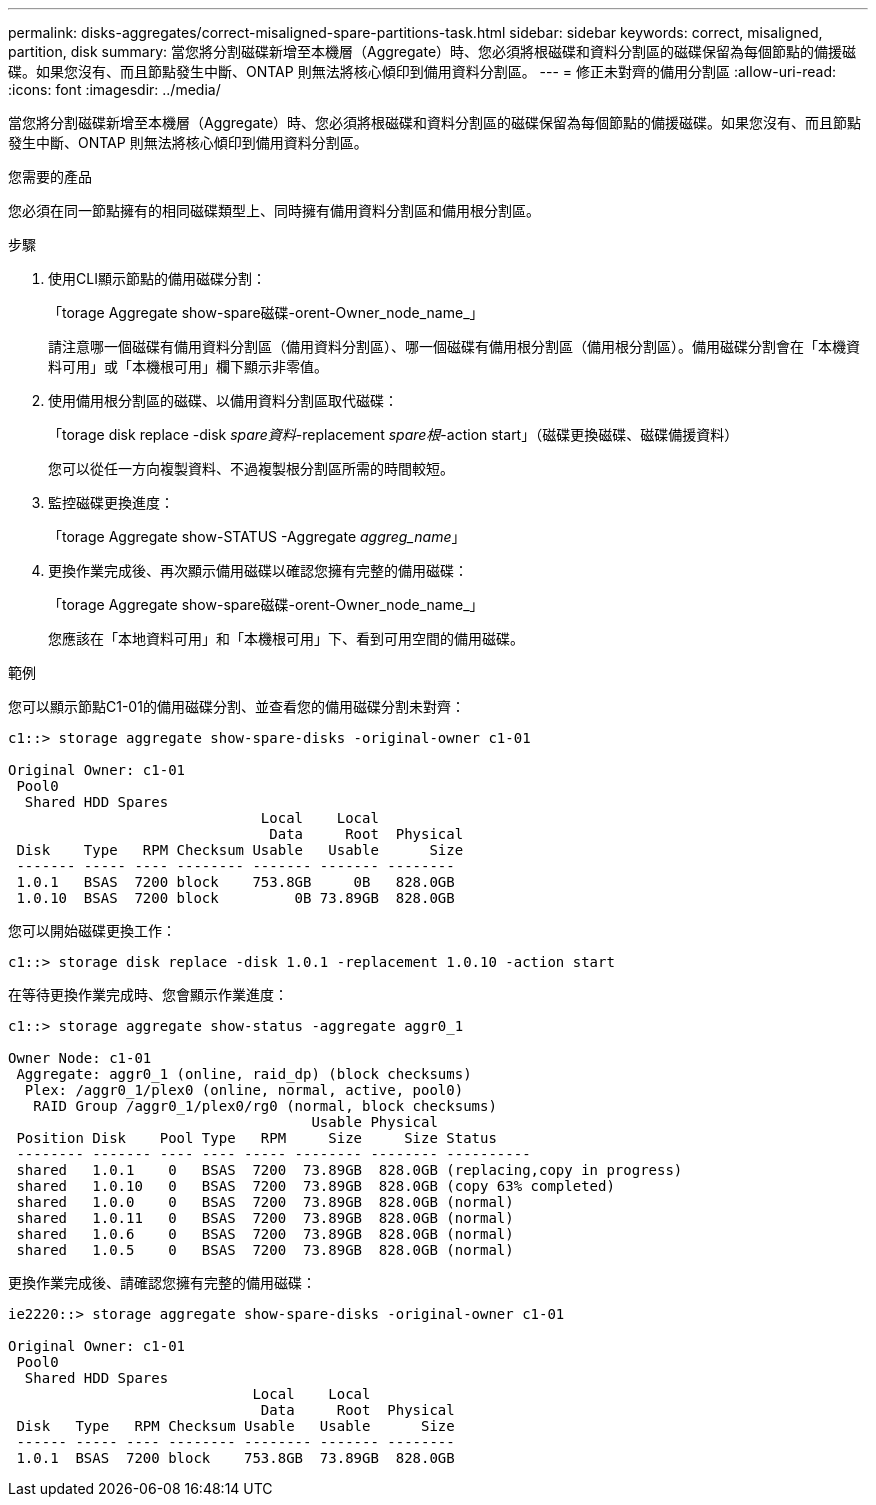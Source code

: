 ---
permalink: disks-aggregates/correct-misaligned-spare-partitions-task.html 
sidebar: sidebar 
keywords: correct, misaligned, partition, disk 
summary: 當您將分割磁碟新增至本機層（Aggregate）時、您必須將根磁碟和資料分割區的磁碟保留為每個節點的備援磁碟。如果您沒有、而且節點發生中斷、ONTAP 則無法將核心傾印到備用資料分割區。 
---
= 修正未對齊的備用分割區
:allow-uri-read: 
:icons: font
:imagesdir: ../media/


[role="lead"]
當您將分割磁碟新增至本機層（Aggregate）時、您必須將根磁碟和資料分割區的磁碟保留為每個節點的備援磁碟。如果您沒有、而且節點發生中斷、ONTAP 則無法將核心傾印到備用資料分割區。

.您需要的產品
您必須在同一節點擁有的相同磁碟類型上、同時擁有備用資料分割區和備用根分割區。

.步驟
. 使用CLI顯示節點的備用磁碟分割：
+
「torage Aggregate show-spare磁碟-orent-Owner_node_name_」

+
請注意哪一個磁碟有備用資料分割區（備用資料分割區）、哪一個磁碟有備用根分割區（備用根分割區）。備用磁碟分割會在「本機資料可用」或「本機根可用」欄下顯示非零值。

. 使用備用根分割區的磁碟、以備用資料分割區取代磁碟：
+
「torage disk replace -disk _spare資料_-replacement _spare根_-action start」（磁碟更換磁碟、磁碟備援資料）

+
您可以從任一方向複製資料、不過複製根分割區所需的時間較短。

. 監控磁碟更換進度：
+
「torage Aggregate show-STATUS -Aggregate _aggreg_name_」

. 更換作業完成後、再次顯示備用磁碟以確認您擁有完整的備用磁碟：
+
「torage Aggregate show-spare磁碟-orent-Owner_node_name_」

+
您應該在「本地資料可用」和「本機根可用」下、看到可用空間的備用磁碟。



.範例
您可以顯示節點C1-01的備用磁碟分割、並查看您的備用磁碟分割未對齊：

[listing]
----
c1::> storage aggregate show-spare-disks -original-owner c1-01

Original Owner: c1-01
 Pool0
  Shared HDD Spares
                              Local    Local
                               Data     Root  Physical
 Disk    Type   RPM Checksum Usable   Usable      Size
 ------- ----- ---- -------- ------- ------- --------
 1.0.1   BSAS  7200 block    753.8GB     0B   828.0GB
 1.0.10  BSAS  7200 block         0B 73.89GB  828.0GB
----
您可以開始磁碟更換工作：

[listing]
----
c1::> storage disk replace -disk 1.0.1 -replacement 1.0.10 -action start
----
在等待更換作業完成時、您會顯示作業進度：

[listing]
----
c1::> storage aggregate show-status -aggregate aggr0_1

Owner Node: c1-01
 Aggregate: aggr0_1 (online, raid_dp) (block checksums)
  Plex: /aggr0_1/plex0 (online, normal, active, pool0)
   RAID Group /aggr0_1/plex0/rg0 (normal, block checksums)
                                    Usable Physical
 Position Disk    Pool Type   RPM     Size     Size Status
 -------- ------- ---- ---- ----- -------- -------- ----------
 shared   1.0.1    0   BSAS  7200  73.89GB  828.0GB (replacing,copy in progress)
 shared   1.0.10   0   BSAS  7200  73.89GB  828.0GB (copy 63% completed)
 shared   1.0.0    0   BSAS  7200  73.89GB  828.0GB (normal)
 shared   1.0.11   0   BSAS  7200  73.89GB  828.0GB (normal)
 shared   1.0.6    0   BSAS  7200  73.89GB  828.0GB (normal)
 shared   1.0.5    0   BSAS  7200  73.89GB  828.0GB (normal)
----
更換作業完成後、請確認您擁有完整的備用磁碟：

[listing]
----
ie2220::> storage aggregate show-spare-disks -original-owner c1-01

Original Owner: c1-01
 Pool0
  Shared HDD Spares
                             Local    Local
                              Data     Root  Physical
 Disk   Type   RPM Checksum Usable   Usable      Size
 ------ ----- ---- -------- -------- ------- --------
 1.0.1  BSAS  7200 block    753.8GB  73.89GB  828.0GB
----